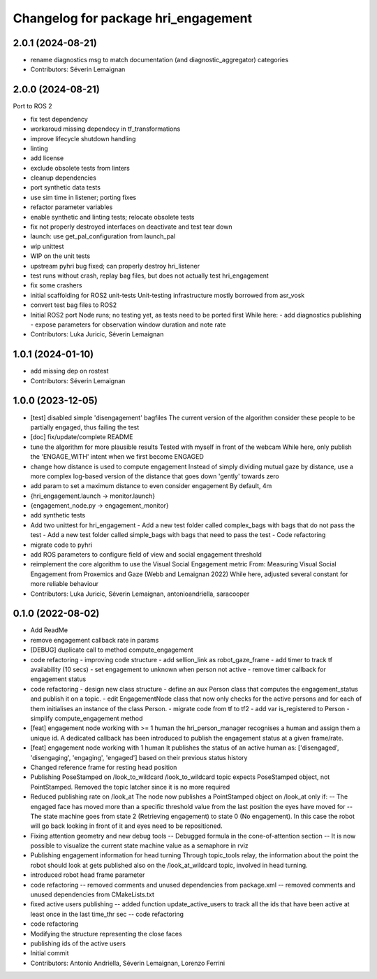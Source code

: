 ^^^^^^^^^^^^^^^^^^^^^^^^^^^^^^^^^^^^
Changelog for package hri_engagement
^^^^^^^^^^^^^^^^^^^^^^^^^^^^^^^^^^^^

2.0.1 (2024-08-21)
------------------
* rename diagnostics msg to match documentation (and diagnostic_aggregator) categories
* Contributors: Séverin Lemaignan

2.0.0 (2024-08-21)
------------------

Port to ROS 2

* fix test dependency
* workaroud missing dependecy in tf_transformations
* improve lifecycle shutdown handling
* linting
* add license
* exclude obsolete tests from linters
* cleanup dependencies
* port synthetic data tests
* use sim time in listener; porting fixes
* refactor parameter variables
* enable synthetic and linting tests; relocate obsolete tests
* fix not properly destroyed interfaces on deactivate and test tear down
* launch: use get_pal_configuration from launch_pal
* wip unittest
* WIP on the unit tests
* upstream pyhri bug fixed; can properly destroy hri_listener
* test runs without crash, replay bag files, but does not actually test hri_engagement
* fix some crashers
* initial scaffolding for ROS2 unit-tests
  Unit-testing infrastructure mostly borrowed from asr_vosk
* convert test bag files to ROS2
* Initial ROS2 port
  Node runs; no testing yet, as tests need to be ported first
  While here:
  - add diagnostics publishing
  - expose parameters for observation window duration and note rate
* Contributors: Luka Juricic, Séverin Lemaignan

1.0.1 (2024-01-10)
------------------
* add missing dep on rostest
* Contributors: Séverin Lemaignan

1.0.0 (2023-12-05)
------------------
* [test] disabled simple 'disengagement' bagfiles
  The current version of the algorithm consider these people to be
  partially engaged, thus failing the test
* [doc] fix/update/complete README
* tune the algorithm for more plausible results
  Tested with myself in front of the webcam
  While here, only publish the 'ENGAGE_WITH' intent when we first become ENGAGED
* change how distance is used to compute engagement
  Instead of simply dividing mutual gaze by distance, use a more complex log-based version of the distance that goes down 'gently' towards zero
* add param to set a maximum distance to even consider engagement
  By default, 4m
* {hri_engagement.launch -> monitor.launch}
* {engagement_node.py -> engagement_monitor}
* add synthetic tests
* Add two unittest for hri_engagement
  - Add a new test folder called complex_bags with bags that do not pass
  the test
  - Add a new test folder called simple_bags with bags that need to pass
  the test
  - Code refactoring
* migrate code to pyhri
* add ROS parameters to configure field of view and social engagement threshold
* reimplement the core algorithm to use the Visual Social Engagement metric
  From: Measuring Visual Social Engagement from Proxemics and Gaze (Webb and Lemaignan 2022)
  While here, adjusted several constant for more reliable behaviour
* Contributors: Luka Juricic, Séverin Lemaignan, antonioandriella, saracooper

0.1.0 (2022-08-02)
------------------
* Add ReadMe
* remove engagement callback rate in params
* [DEBUG] duplicate call to method compute_engagement
* code refactoring - improving code structure
  - add sellion_link as robot_gaze_frame
  - add timer to track tf availability (10 secs)
  - set engagement to unknown when person not active
  - remove timer callback for engagement status
* code refactoring - design new class structure
  - define an aux Person class that computes the engagement_status
  and publish it on a topic.
  - edit EngagementNode class that now only checks for the active
  persons and for each of them initialises an instance of the class Person.
  - migrate code from tf to tf2
  - add var is_registered to Person
  - simplify compute_engagement method
* [feat] engagement node working with >= 1 human
  the hri_person_manager recognises a human and assign
  them a unique id. A dedicated callback has been introduced to
  publish the engagement status at a given frame/rate.
* [feat] engagement node working with 1 human
  It publishes the status of an active human as:
  ['disengaged', 'disengaging', 'engaging', 'engaged']
  based on their previous status history
* Changed reference frame for resting head position
* Publishing PoseStamped on /look_to_wildcard
  /look_to_wildcard topic expects PoseStamped object, not
  PointStamped. Removed the topic latcher since it is no more
  required
* Reduced publishing rate on /look_at
  The node now publishes a PointStamped object on /look_at only if:
  -- The engaged face has moved more than a specific threshold value
  from the last position the eyes have moved for
  -- The state machine goes from state 2 (Retrieving engagement) to
  state 0 (No engagement). In this case the robot will go back
  looking in front of it and eyes need to be repositioned.
* Fixing attention geometry and new debug tools
  -- Debugged formula in the cone-of-attention section
  -- It is now possible to visualize the current state machine
  value as a semaphore in rviz
* Publishing engagement information for head turning
  Through topic_tools relay, the information about the point the
  robot should look at gets published also on the /look_at_wildcard
  topic, involved in head turning.
* introduced robot head frame parameter
* code refactoring
  -- removed comments and unused dependencies from package.xml
  -- removed comments and unused dependencies from CMakeLists.txt
* fixed active users publishing
  -- added function update_active_users to track all the ids that
  have been active at least once in the last time_thr sec
  -- code refactoring
* code refactoring
* Modifying the structure representing the close faces
* publishing ids of the active users
* Initial commit
* Contributors: Antonio Andriella, Séverin Lemaignan, Lorenzo Ferrini
